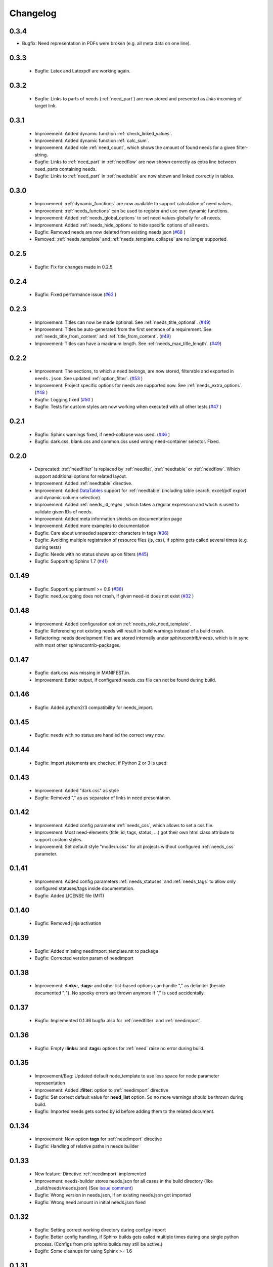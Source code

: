 Changelog
=========


0.3.4
-----
* Bugfix: Need representation in PDFs were broken (e.g. all meta data on one line).


0.3.3
-----
 * Bugfix: Latex and Latexpdf are working again.

0.3.2
-----
 * Bugfix: Links to parts of needs (:ref:`need_part`) are now stored and presented as *links incoming* of target link.

0.3.1
-----
 * Improvement: Added dynamic function :ref:`check_linked_values`.
 * Improvement: Added dynamic function :ref:`calc_sum`.
 * Improvement: Added role :ref:`need_count`, which shows the amount of found needs for a given filter-string.
 * Bugfix: Links to :ref:`need_part` in :ref:`needflow` are now shown correctly as extra line between
   need_parts containing needs.
 * Bugfix: Links to :ref:`need_part` in :ref:`needtable` are now shown and linked correctly in tables.

0.3.0
-----
 * Improvement: :ref:`dynamic_functions` are now available to support calculation of need values.
 * Improvement: :ref:`needs_functions` can be used to register and use own dynamic functions.
 * Improvement: Added :ref:`needs_global_options` to set need values globally for all needs.
 * Improvement: Added :ref:`needs_hide_options` to hide specific options of all needs.
 * Bugfix: Removed needs are now deleted from existing needs.json (`#68 <https://github.com/useblocks/sphinxcontrib-needs/issues/68>`_ )
 * Removed: :ref:`needs_template` and :ref:`needs_template_collapse` are no longer supported.

0.2.5
-----
 * Bugfix: Fix for changes made in 0.2.5.

0.2.4
-----
 * Bugfix: Fixed performance issue (`#63 <https://github.com/useblocks/sphinxcontrib-needs/issues/63>`_ )

0.2.3
-----
 * Improvement: Titles can now be made optional.  See :ref:`needs_title_optional`. (`#49 <https://github.com/useblocks/sphinxcontrib-needs/issues/49>`_)
 * Improvement: Titles be auto-generated from the first sentence of a requirement.  See :ref:`needs_title_from_content` and :ref:`title_from_content`. (`#49 <https://github.com/useblocks/sphinxcontrib-needs/issues/49>`_)
 * Improvement: Titles can have a maximum length.  See :ref:`needs_max_title_length`. (`#49 <https://github.com/useblocks/sphinxcontrib-needs/issues/49>`_)

0.2.2
-----
 * Improvement: The sections, to which a need belongs, are now stored, filterable and exported in ``needs.json``. See updated :ref:`option_filter`. (`#53 <https://github.com/useblocks/sphinxcontrib-needs/pull/53>`_ )
 * Improvement: Project specific options for needs are supported now. See :ref:`needs_extra_options`. (`#48 <https://github.com/useblocks/sphinxcontrib-needs/pull/48>`_ )
 * Bugfix: Logging fixed (`#50 <https://github.com/useblocks/sphinxcontrib-needs/issues/50>`_ )
 * Bugfix: Tests for custom styles are now working when executed with all other tests (`#47 <https://github.com/useblocks/sphinxcontrib-needs/pull/47>`_ )


0.2.1
-----
 * Bugfix: Sphinx warnings fixed, if need-collapse was used. (`#46 <https://github.com/useblocks/sphinxcontrib-needs/issues/46>`_ )
 * Bugfix: dark.css, blank.css and common.css used wrong need-container selector. Fixed.

0.2.0
-----
 * Deprecated: :ref:`needfilter` is replaced by :ref:`needlist`, :ref:`needtable` or :ref:`needflow`. Which support additional options for related layout.
 * Improvement: Added :ref:`needtable` directive.
 * Improvement: Added `DataTables <https://datatables.net/>`_ support for :ref:`needtable` (including table search, excel/pdf export and dynamic column selection).
 * Improvement: Added :ref:`needs_id_regex`, which takes a regular expression and which is used to validate given IDs of needs.
 * Improvement: Added meta information shields on documentation page
 * Improvement: Added more examples to documentation
 * Bugfix: Care about unneeded separator characters in tags (`#36 <https://github.com/useblocks/sphinxcontrib-needs/issues/36>`_)
 * Bugfix: Avoiding multiple registration of resource files (js, css), if sphinx gets called several times (e.g. during tests)
 * Bugfix: Needs with no status shows up on filters (`#45 <https://github.com/useblocks/sphinxcontrib-needs/issues/45>`_)
 * Bugfix: Supporting Sphinx 1.7 (`#41 <https://github.com/useblocks/sphinxcontrib-needs/issues/41>`_)

0.1.49
------
 * Bugfix: Supporting plantnuml >= 0.9 (`#38 <https://github.com/useblocks/sphinxcontrib-needs/issues/38>`_)
 * Bugfix: need_outgoing does not crash, if given need-id does not exist (`#32 <https://github.com/useblocks/sphinxcontrib-needs/issues/32>`_ )

0.1.48
------
 * Improvement: Added configuration option :ref:`needs_role_need_template`.
 * Bugfix: Referencing not existing needs will result in build warnings instead of a build crash.
 * Refactoring: needs development files are stored internally under *sphinxcontrib/needs*, which is in sync with
   most other sphinxcontrib-packages.

0.1.47
------
 * Bugfix: dark.css was missing in MANIFEST.in.
 * Improvement: Better output, if configured needs_css file can not be found during build.

0.1.46
------
 * Bugfix: Added python2/3 compatibility for needs_import.

0.1.45
------
 * Bugfix: needs with no status are handled the correct way now.

0.1.44
------
 * Bugfix: Import statements are checked, if Python 2 or 3 is used.

0.1.43
------
 * Improvement: Added "dark.css" as style
 * Bugfix: Removed "," as as separator of links in need presentation.

0.1.42
------
 * Improvement: Added config parameter :ref:`needs_css`, which allows to set a css file.
 * Improvement: Most need-elements (title, id, tags, status, ...) got their own html class attribute to support custom styles.
 * Improvement: Set default style "modern.css" for all projects without configured :ref:`needs_css` parameter.

0.1.41
------

 * Improvement: Added config parameters :ref:`needs_statuses` and :ref:`needs_tags` to allow only configured statuses/tags inside documentation.
 * Bugfix: Added LICENSE file (MIT)

0.1.40
------
 * Bugfix: Removed jinja activation

0.1.39
------
 * Bugfix: Added missing needimport_template.rst to package
 * Bugfix: Corrected version param of needimport

0.1.38
------
 * Improvement: **:links:**, **:tags:** and other list-based options can handle "," as delimiter
   (beside documented ";"). No spooky errors are thrown anymore if "," is used accidentally.

0.1.37
------
 * Bugfix: Implemented 0.1.36 bugfix also for :ref:`needfilter` and :ref:`needimport`.

0.1.36
------
 * Bugfix: Empty **:links:** and **:tags:** options for :ref:`need` raise no error during build.

0.1.35
------
 * Improvement/Bug: Updated default node_template to use less space for node parameter representation
 * Improvement: Added **:filter:** option to :ref:`needimport` directive
 * Bugfix: Set correct default value for **need_list** option. So no more warnings should be thrown during build.
 * Bugfix: Imported needs gets sorted by id before adding them to the related document.

0.1.34
------
 * Improvement: New option **tags** for :ref:`needimport` directive
 * Bugfix: Handling of relative paths in needs builder

0.1.33
------
 * New feature: Directive :ref:`needimport` implemented
 * Improvement: needs-builder stores needs.json for all cases in the build directory (like _build/needs/needs.json) (See `issue comment <https://github.com/useblocks/sphinxcontrib-needs/issues/9#issuecomment-325010790>`_)
 * Bugfix: Wrong version in needs.json, if an existing needs.json got imported
 * Bugfix: Wrong need amount in initial needs.json fixed

0.1.32
------
 * Bugfix: Setting correct working directory during conf.py import
 * Bugfix: Better config handling, if Sphinx builds gets called multiple times during one single python process. (Configs from prio sphinx builds may still be active.)
 * Bugifx: Some cleanups for using Sphinx >= 1.6

0.1.31
------

 * Bugfix: Added missing dependency to setup.py: Sphinx>=1.6

0.1.30
------
 * Improvement: Builder :ref:`needs_builder` added, which exports all needs to a json file.

0.1.29
------

 * Bugfix: Build has crashed, if sphinxcontrib-needs was loaded but not a single need was defined.

0.1.28
------

 * Bugfix: Added support for multiple sphinx projects initialisations/builds during a single python process call.
           (Reliable sphinxcontrib-needs configuration separation)

0.1.27
------

 * New config: :ref:`needs_show_link_type`
 * New config: :ref:`needs_show_link_title`

0.1.26
------

 * Bugfix: Working placement of "," for links list produced by roles :ref:`role_need_outgoing`
   and :ref:`role_need_incoming`.

0.1.25
------

 * Restructured code
 * Restructured documentation
 * Improvement: Role :ref:`role_need_outgoing` was added to print outgoing links from a given need
 * Improvement: Role :ref:`role_need_incoming` was added to print incoming links to a given need

0.1.24
------

* Bugfix: Reactivated jinja execution for documentation.

0.1.23
------

* Improvement: :ref:`complex filter <filter>` for needfilter directive supports :ref:`regex searches <re_search>`.
* Improvement: :ref:`complex filter <filter>` has access to nearly all need variables (id, title, content, ...)`.
* Bugfix: If a duplicated ID is detected an error gets thrown.

0.1.22
------

* Improvement: needfilter directives supports complex filter-logic by using parameter :ref:`filter`.

0.1.21
------

* Improvement: Added word highlighting of need titles in linked pages of svg diagram boxes.

0.1.20
------

* Bugfix for custom needs_types: Parameter in conf.py was not taken into account.

0.1.19
------

* Added configuration parameter :ref:`needs_id_required`.
* Backwards compatibility changes:

 * Reimplemented **needlist** as alias for :ref:`needfilter`
 * Added *need* directive/need as part of the default :ref:`need_types` configuration.

0.1.18
------

**Initial start for the changelog**

* Free definable need types (Requirements, Bugs, Tests, Employees, ...)
* Allowing configuration of needs with a

 * directive name
 * meaningful title
 * prefix for generated IDs
 * color

* Added **needfilter** directive
* Added layouts for needfilter:

 * list (default)
 * table
 * diagram (based on plantuml)

* Integrated interaction with the activated plantuml sphinx extension

* Added role **need** to create a reference to a need by giving the id
